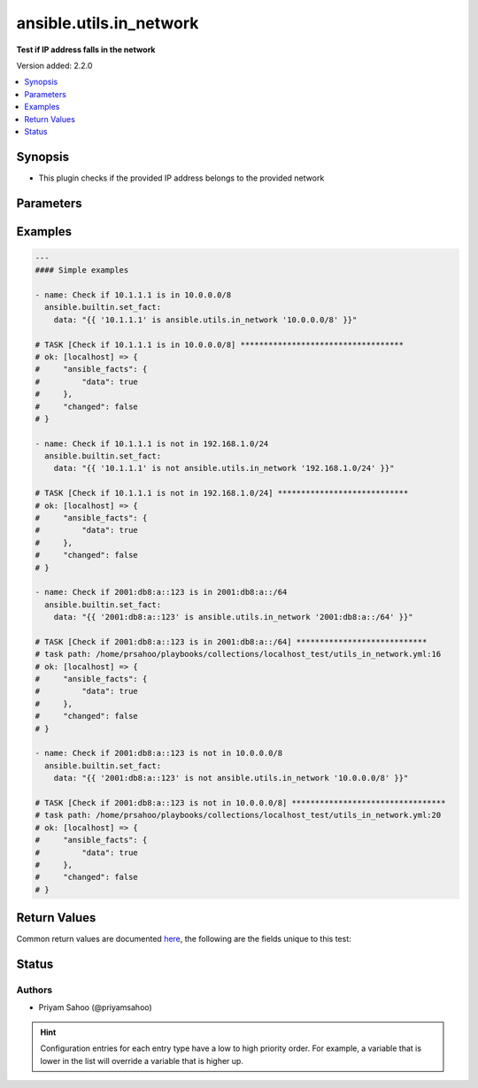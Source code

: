 .. _ansible.utils.in_network_test:


************************
ansible.utils.in_network
************************

**Test if IP address falls in the network**


Version added: 2.2.0

.. contents::
   :local:
   :depth: 1


Synopsis
--------
- This plugin checks if the provided IP address belongs to the provided network




Parameters
----------

.. raw:: html

    <table  border=0 cellpadding=0 class="documentation-table">
        <tr>
            <th colspan="1">Parameter</th>
            <th>Choices/<font color="blue">Defaults</font></th>
                <th>Configuration</th>
            <th width="100%">Comments</th>
        </tr>
            <tr>
                <td colspan="1">
                    <div class="ansibleOptionAnchor" id="parameter-"></div>
                    <b>ip</b>
                    <a class="ansibleOptionLink" href="#parameter-" title="Permalink to this option"></a>
                    <div style="font-size: small">
                        <span style="color: purple">string</span>
                         / <span style="color: red">required</span>
                    </div>
                </td>
                <td>
                </td>
                    <td>
                    </td>
                <td>
                        <div>A string that represents an IP address</div>
                        <div>For example: <code>10.1.1.1</code></div>
                </td>
            </tr>
            <tr>
                <td colspan="1">
                    <div class="ansibleOptionAnchor" id="parameter-"></div>
                    <b>network</b>
                    <a class="ansibleOptionLink" href="#parameter-" title="Permalink to this option"></a>
                    <div style="font-size: small">
                        <span style="color: purple">string</span>
                         / <span style="color: red">required</span>
                    </div>
                </td>
                <td>
                </td>
                    <td>
                    </td>
                <td>
                        <div>A string that represents the network address in CIDR form</div>
                        <div>For example: <code>10.0.0.0/8</code></div>
                </td>
            </tr>
    </table>
    <br/>




Examples
--------

.. code-block:: yaml

    ---
    #### Simple examples

    - name: Check if 10.1.1.1 is in 10.0.0.0/8
      ansible.builtin.set_fact:
        data: "{{ '10.1.1.1' is ansible.utils.in_network '10.0.0.0/8' }}"

    # TASK [Check if 10.1.1.1 is in 10.0.0.0/8] ***********************************
    # ok: [localhost] => {
    #     "ansible_facts": {
    #         "data": true
    #     },
    #     "changed": false
    # }

    - name: Check if 10.1.1.1 is not in 192.168.1.0/24
      ansible.builtin.set_fact:
        data: "{{ '10.1.1.1' is not ansible.utils.in_network '192.168.1.0/24' }}"

    # TASK [Check if 10.1.1.1 is not in 192.168.1.0/24] ****************************
    # ok: [localhost] => {
    #     "ansible_facts": {
    #         "data": true
    #     },
    #     "changed": false
    # }

    - name: Check if 2001:db8:a::123 is in 2001:db8:a::/64
      ansible.builtin.set_fact:
        data: "{{ '2001:db8:a::123' is ansible.utils.in_network '2001:db8:a::/64' }}"

    # TASK [Check if 2001:db8:a::123 is in 2001:db8:a::/64] ****************************
    # task path: /home/prsahoo/playbooks/collections/localhost_test/utils_in_network.yml:16
    # ok: [localhost] => {
    #     "ansible_facts": {
    #         "data": true
    #     },
    #     "changed": false
    # }

    - name: Check if 2001:db8:a::123 is not in 10.0.0.0/8
      ansible.builtin.set_fact:
        data: "{{ '2001:db8:a::123' is not ansible.utils.in_network '10.0.0.0/8' }}"

    # TASK [Check if 2001:db8:a::123 is not in 10.0.0.0/8] *********************************
    # task path: /home/prsahoo/playbooks/collections/localhost_test/utils_in_network.yml:20
    # ok: [localhost] => {
    #     "ansible_facts": {
    #         "data": true
    #     },
    #     "changed": false
    # }



Return Values
-------------
Common return values are documented `here <https://docs.ansible.com/ansible/latest/reference_appendices/common_return_values.html#common-return-values>`_, the following are the fields unique to this test:

.. raw:: html

    <table border=0 cellpadding=0 class="documentation-table">
        <tr>
            <th colspan="1">Key</th>
            <th>Returned</th>
            <th width="100%">Description</th>
        </tr>
            <tr>
                <td colspan="1">
                    <div class="ansibleOptionAnchor" id="return-"></div>
                    <b>data</b>
                    <a class="ansibleOptionLink" href="#return-" title="Permalink to this return value"></a>
                    <div style="font-size: small">
                      <span style="color: purple">-</span>
                    </div>
                </td>
                <td></td>
                <td>
                            <div>If jinja test satisfies plugin expression <code>true</code></div>
                            <div>If jinja test does not satisfy plugin expression <code>false</code></div>
                    <br/>
                </td>
            </tr>
    </table>
    <br/><br/>


Status
------


Authors
~~~~~~~

- Priyam Sahoo (@priyamsahoo)


.. hint::
    Configuration entries for each entry type have a low to high priority order. For example, a variable that is lower in the list will override a variable that is higher up.
